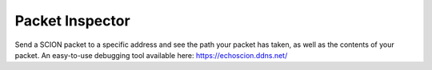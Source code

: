 Packet Inspector
================================
Send a SCION packet to a specific address and see the path your packet has taken, as well as the contents of your packet. An easy-to-use debugging tool available here: https://echoscion.ddns.net/
